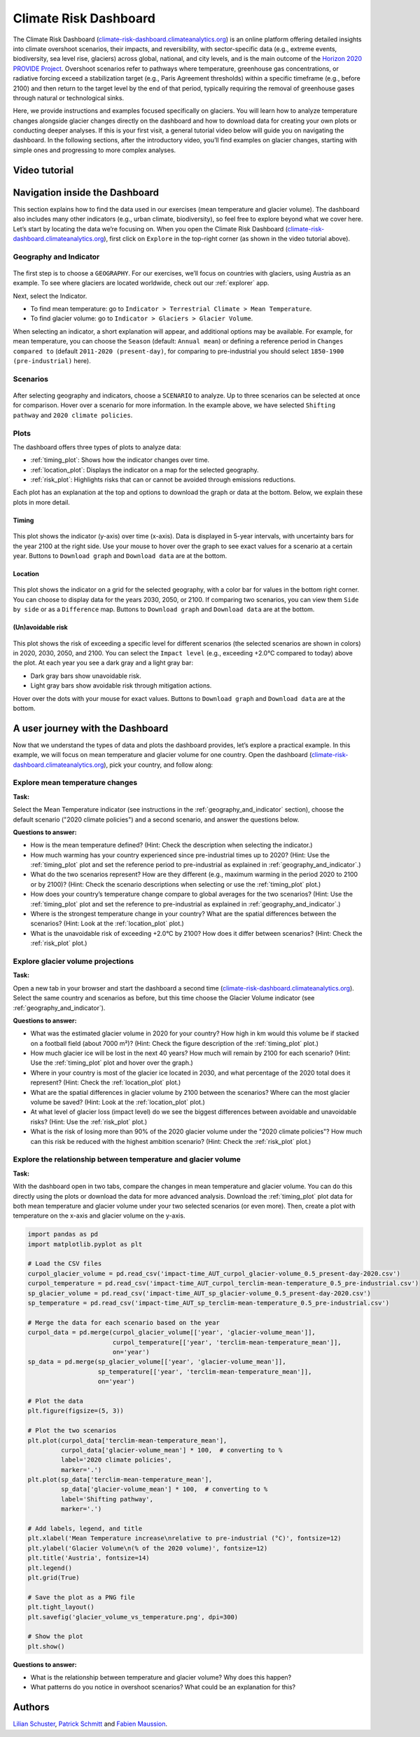 .. _provide_dashboard:

Climate Risk Dashboard
======================

.. figure:: _static/provide_dashboard_thumbnail.png
    :width: 100%
    :target: https://climate-risk-dashboard.climateanalytics.org/

The Climate Risk Dashboard (`climate-risk-dashboard.climateanalytics.org <https://climate-risk-dashboard.climateanalytics.org/>`_) is an online platform offering detailed insights into climate overshoot scenarios, their impacts, and reversibility, with sector-specific data (e.g., extreme events, biodiversity, sea level rise, glaciers) across global, national, and city levels, and is the main outcome of the `Horizon 2020 PROVIDE Project <https://www.provide-h2020.eu/>`_. Overshoot scenarios refer to pathways where temperature, greenhouse gas concentrations, or radiative forcing exceed a stabilization target (e.g., Paris Agreement thresholds) within a specific timeframe (e.g., before 2100) and then return to the target level by the end of that period, typically requiring the removal of greenhouse gases through natural or technological sinks.

Here, we provide instructions and examples focused specifically on glaciers. You will learn how to analyze temperature changes alongside glacier changes directly on the dashboard and how to download data for creating your own plots or conducting deeper analyses. If this is your first visit, a general tutorial video below will guide you on navigating the dashboard. In the following sections, after the introductory video, you’ll find examples on glacier changes, starting with simple ones and progressing to more complex analyses.

.. _video_tutorial:

Video tutorial
--------------

.. raw:: html

  <iframe 
    width="640" 
    height="357" 
    src="https://www.youtube.com/embed/5ucDMJ6wyaM" 
    title="PROVIDE Climate Risk Dashboard tutorial on YouTube" 
    frameborder="0" 
    allow="accelerometer; autoplay; clipboard-write; encrypted-media; gyroscope; picture-in-picture; web-share" 
    allowfullscreen>
  </iframe>
  <p><a href="https://www.youtube.com/watch?v=5ucDMJ6wyaM">PROVIDE Climate Risk Dashboard tutorial on YouTube</a></p>


Navigation inside the Dashboard
-------------------------------

This section explains how to find the data used in our exercises (mean temperature and glacier volume). The dashboard also includes many other indicators (e.g., urban climate, biodiversity), so feel free to explore beyond what we cover here. Let’s start by locating the data we’re focusing on. When you open the Climate Risk Dashboard (`climate-risk-dashboard.climateanalytics.org <https://climate-risk-dashboard.climateanalytics.org/>`_), first click on ``Explore`` in the top-right corner (as shown in the video tutorial above).

.. _geography_and_indicator:

Geography and Indicator
~~~~~~~~~~~~~~~~~~~~~~~

.. figure:: _static/provide_geography_indicator.png
    :width: 100%

The first step is to choose a ``GEOGRAPHY``. For our exercises, we’ll focus on countries with glaciers, using Austria as an example. To see where glaciers are located worldwide, check out our :ref:`explorer` app.

Next, select the Indicator.

- To find mean temperature: go to ``Indicator > Terrestrial Climate > Mean Temperature``.
- To find glacier volume: go to ``Indicator > Glaciers > Glacier Volume``.

When selecting an indicator, a short explanation will appear, and additional options may be available. For example, for mean temperature, you can choose the ``Season`` (default: ``Annual mean``) or defining a reference period in ``Changes compared to`` (default ``2011-2020 (present-day)``, for comparing to pre-industrial you should select ``1850-1900 (pre-industrial)`` here).

Scenarios
~~~~~~~~~

.. figure:: _static/provide_scenarios.png
    :width: 100%

After selecting geography and indicators, choose a ``SCENARIO`` to analyze. Up to three scenarios can be selected at once for comparison. Hover over a scenario for more information. In the example above, we have selected ``Shifting pathway`` and ``2020 climate policies``.

Plots
~~~~~

The dashboard offers three types of plots to analyze data:

- :ref:`timing_plot`: Shows how the indicator changes over time.
- :ref:`location_plot`: Displays the indicator on a map for the selected geography.
- :ref:`risk_plot`: Highlights risks that can or cannot be avoided through emissions reductions.

Each plot has an explanation at the top and options to download the graph or data at the bottom. Below, we explain these plots in more detail.

.. _timing_plot:

Timing
^^^^^^

.. figure:: _static/provide_timing_plot.png
    :width: 100%

This plot shows the indicator (y-axis) over time (x-axis). Data is displayed in 5-year intervals, with uncertainty bars for the year 2100 at the right side. Use your mouse to hover over the graph to see exact values for a scenario at a certain year. Buttons to ``Download graph`` and ``Download data`` are at the bottom.

.. _location_plot:

Location
^^^^^^^^

.. figure:: _static/provide_location_plot.png
    :width: 100%

This plot shows the indicator on a grid for the selected geography, with a color bar for values in the bottom right corner. You can choose to display data for the years 2030, 2050, or 2100. If comparing two scenarios, you can view them ``Side by side`` or as a ``Difference`` map. Buttons to ``Download graph`` and ``Download data`` are at the bottom.

.. _risk_plot:

(Un)avoidable risk
^^^^^^^^^^^^^^^^^^

.. figure:: _static/provide_risk_plot.png
    :width: 100%

This plot shows the risk of exceeding a specific level for different scenarios (the selected scenarios are shown in colors) in 2020, 2030, 2050, and 2100. You can select the ``Impact level`` (e.g., exceeding +2.0°C compared to today) above the plot. At each year you see a dark gray and a light gray bar:

- Dark gray bars show unavoidable risk.
- Light gray bars show avoidable risk through mitigation actions.

Hover over the dots with your mouse for exact values. Buttons to ``Download graph`` and ``Download data`` are at the bottom.

A user journey with the Dashboard
---------------------------------

Now that we understand the types of data and plots the dashboard provides, let’s explore a practical example. In this example, we will focus on mean temperature and glacier volume for one country. Open the dashboard (`climate-risk-dashboard.climateanalytics.org <https://climate-risk-dashboard.climateanalytics.org/>`_), pick your country, and follow along:

Explore mean temperature changes
~~~~~~~~~~~~~~~~~~~~~~~~~~~~~~~~

**Task:**

Select the Mean Temperature indicator (see instructions in the :ref:`geography_and_indicator` section), choose the default scenario ("2020 climate policies") and a second scenario, and answer the questions below.

**Questions to answer:**

- How is the mean temperature defined? (Hint: Check the description when selecting the indicator.)
- How much warming has your country experienced since pre-industrial times up to 2020? (Hint: Use the :ref:`timing_plot` plot and set the reference period to pre-industrial as explained in :ref:`geography_and_indicator`.)
- What do the two scenarios represent? How are they different (e.g., maximum warming in the period 2020 to 2100 or by 2100)? (Hint: Check the scenario descriptions when selecting or use the :ref:`timing_plot` plot.)
- How does your country’s temperature change compare to global averages for the two scenarios? (Hint: Use the :ref:`timing_plot` plot and set the reference to pre-industrial as explained in :ref:`geography_and_indicator`.)
- Where is the strongest temperature change in your country? What are the spatial differences between the scenarios? (Hint: Look at the :ref:`location_plot` plot.)
- What is the unavoidable risk of exceeding +2.0°C by 2100? How does it differ between scenarios? (Hint: Check the :ref:`risk_plot` plot.)

Explore glacier volume projections
~~~~~~~~~~~~~~~~~~~~~~~~~~~~~~~~~~

**Task:**

Open a new tab in your browser and start the dashboard a second time (`climate-risk-dashboard.climateanalytics.org <https://climate-risk-dashboard.climateanalytics.org/>`_). Select the same country and scenarios as before, but this time choose the Glacier Volume indicator (see :ref:`geography_and_indicator`).

**Questions to answer:**

- What was the estimated glacier volume in 2020 for your country? How high in km would this volume be if stacked on a football field (about 7000 m²)? (Hint: Check the figure description of the :ref:`timing_plot` plot.)
- How much glacier ice will be lost in the next 40 years? How much will remain by 2100 for each scenario? (Hint: Use the :ref:`timing_plot` plot and hover over the graph.)
- Where in your country is most of the glacier ice located in 2030, and what percentage of the 2020 total does it represent? (Hint: Check the :ref:`location_plot` plot.)
- What are the spatial differences in glacier volume by 2100 between the scenarios? Where can the most glacier volume be saved? (Hint: Look at the :ref:`location_plot` plot.)
- At what level of glacier loss (impact level) do we see the biggest differences between avoidable and unavoidable risks? (Hint: Use the :ref:`risk_plot` plot.)
- What is the risk of losing more than 90% of the 2020 glacier volume under the "2020 climate policies"? How much can this risk be reduced with the highest ambition scenario? (Hint: Check the :ref:`risk_plot` plot.)

Explore the relationship between temperature and glacier volume
~~~~~~~~~~~~~~~~~~~~~~~~~~~~~~~~~~~~~~~~~~~~~~~~~~~~~~~~~~~~~~~

**Task:**

With the dashboard open in two tabs, compare the changes in mean temperature and glacier volume. You can do this directly using the plots or download the data for more advanced analysis. Download the :ref:`timing_plot` plot data for both mean temperature and glacier volume under your two selected scenarios (or even more). Then, create a plot with temperature on the x-axis and glacier volume on the y-axis.

.. raw:: html

   <details style="background-color: #f0f8ff; padding: 10px; border: 1px solid #ccc; border-radius: 5px;">
   <summary style="cursor: pointer; font-weight: bold; color: #0366d6;">Expand for an example plot, including the corresponding python code</summary>

.. figure:: _static/glacier_volume_vs_temperature.png
    :width: 100%

.. code-block:: python

   import pandas as pd
   import matplotlib.pyplot as plt

   # Load the CSV files
   curpol_glacier_volume = pd.read_csv('impact-time_AUT_curpol_glacier-volume_0.5_present-day-2020.csv')
   curpol_temperature = pd.read_csv('impact-time_AUT_curpol_terclim-mean-temperature_0.5_pre-industrial.csv')
   sp_glacier_volume = pd.read_csv('impact-time_AUT_sp_glacier-volume_0.5_present-day-2020.csv')
   sp_temperature = pd.read_csv('impact-time_AUT_sp_terclim-mean-temperature_0.5_pre-industrial.csv')

   # Merge the data for each scenario based on the year
   curpol_data = pd.merge(curpol_glacier_volume[['year', 'glacier-volume_mean']],
                          curpol_temperature[['year', 'terclim-mean-temperature_mean']],
                          on='year')
   sp_data = pd.merge(sp_glacier_volume[['year', 'glacier-volume_mean']],
                      sp_temperature[['year', 'terclim-mean-temperature_mean']],
                      on='year')

   # Plot the data
   plt.figure(figsize=(5, 3))

   # Plot the two scenarios
   plt.plot(curpol_data['terclim-mean-temperature_mean'],
            curpol_data['glacier-volume_mean'] * 100,  # converting to %
            label='2020 climate policies',
            marker='.')
   plt.plot(sp_data['terclim-mean-temperature_mean'],
            sp_data['glacier-volume_mean'] * 100,  # converting to %
            label='Shifting pathway',
            marker='.')

   # Add labels, legend, and title
   plt.xlabel('Mean Temperature increase\nrelative to pre-industrial (°C)', fontsize=12)
   plt.ylabel('Glacier Volume\n(% of the 2020 volume)', fontsize=12)
   plt.title('Austria', fontsize=14)
   plt.legend()
   plt.grid(True)

   # Save the plot as a PNG file
   plt.tight_layout()
   plt.savefig('glacier_volume_vs_temperature.png', dpi=300)

   # Show the plot
   plt.show()

.. raw:: html

   </details>
   <br>

**Questions to answer:**

- What is the relationship between temperature and glacier volume? Why does this happen?
- What patterns do you notice in overshoot scenarios? What could be an explanation for this?


Authors
-------

`Lilian Schuster <https://github.com/lilianschuster>`_,
`Patrick Schmitt <https://github.com/pat-schmitt>`_ and
`Fabien Maussion <https://fabienmaussion.info/>`_.
